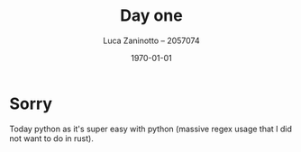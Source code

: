 #+title: Day one
#+author: Luca Zaninotto -- 2057074
#+date: \today
* Sorry
  Today python as it's super easy with python (massive regex usage
  that I did not want to do in rust).
